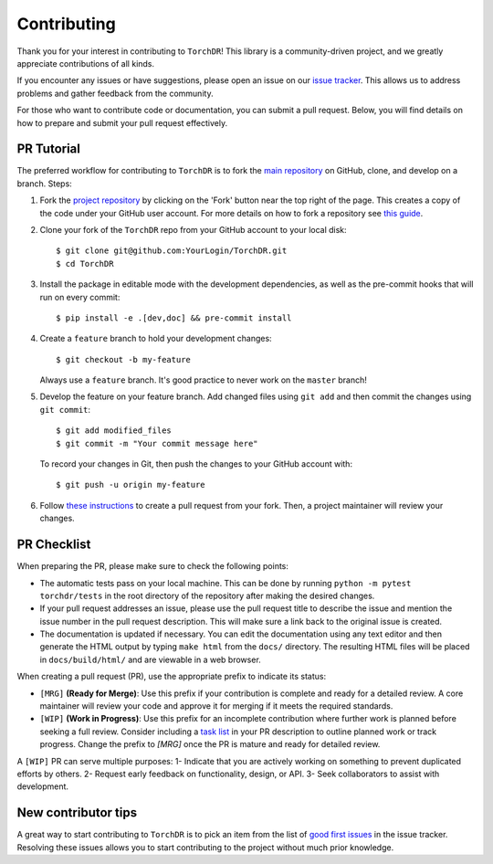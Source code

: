 Contributing
============

Thank you for your interest in contributing to ``TorchDR``!
This library is a community-driven project, and we greatly appreciate contributions of all kinds.

If you encounter any issues or have suggestions, please open an issue on our `issue tracker <https://github.com/TorchDR/TorchDR/issues>`_. This allows us to address problems and gather feedback from the community.

For those who want to contribute code or documentation, you can submit a pull request. Below, you will find details on how to prepare and submit your pull request effectively.


PR Tutorial
-----------

The preferred workflow for contributing to ``TorchDR`` is to fork the
`main repository <https://github.com/TorchDR/TorchDR>`_ on
GitHub, clone, and develop on a branch. Steps:

1. Fork the `project repository <https://github.com/TorchDR/TorchDR>`_
   by clicking on the 'Fork' button near the top right of the page. This creates
   a copy of the code under your GitHub user account. For more details on
   how to fork a repository see `this guide <https://help.github.com/articles/fork-a-repo/>`_.

2. Clone your fork of the ``TorchDR`` repo from your GitHub account to your local disk::

      $ git clone git@github.com:YourLogin/TorchDR.git
      $ cd TorchDR

3. Install the package in editable mode with the development dependencies, as well as the pre-commit hooks that will run on every commit::

      $ pip install -e .[dev,doc] && pre-commit install

4. Create a ``feature`` branch to hold your development changes::

      $ git checkout -b my-feature

   Always use a ``feature`` branch. It's good practice to never work on the ``master`` branch!

5. Develop the feature on your feature branch. Add changed files using ``git add`` and then commit the changes using ``git commit``::

      $ git add modified_files
      $ git commit -m "Your commit message here"

   To record your changes in Git, then push the changes to your GitHub account with::

      $ git push -u origin my-feature

6. Follow `these instructions <https://help.github.com/articles/creating-a-pull-request-from-a-fork>`_
   to create a pull request from your fork. Then, a project maintainer will review your changes.


PR Checklist
------------

When preparing the PR, please make sure to
check the following points:

- The automatic tests pass on your local machine. This can be done by running ``python -m pytest torchdr/tests`` in the root directory of the repository after making the desired changes.
- If your pull request addresses an issue, please use the pull request title to describe the issue and mention the issue number in the pull request description. This will make sure a link back to the original issue is created.
- The documentation is updated if necessary. You can edit the documentation using any text editor and then generate the HTML output by typing ``make html`` from the ``docs/`` directory. The resulting HTML files will be placed in ``docs/build/html/`` and are viewable in a web browser.

When creating a pull request (PR), use the appropriate prefix to indicate its status:

- ``[MRG]`` **(Ready for Merge)**: Use this prefix if your contribution is complete and ready for a detailed review. A core maintainer will review your code and approve it for merging if it meets the required standards.

- ``[WIP]`` **(Work in Progress)**: Use this prefix for an incomplete contribution where further work is planned before seeking a full review. Consider including a `task list <https://github.com/blog/1375-task-lists-in-gfm-issues-pulls-comments>`_ in your PR description to outline planned work or track progress. Change the prefix to `[MRG]` once the PR is mature and ready for detailed review.


A ``[WIP]`` PR can serve multiple purposes:
1- Indicate that you are actively working on something to prevent duplicated efforts by others.
2- Request early feedback on functionality, design, or API.
3- Seek collaborators to assist with development.


New contributor tips
--------------------

A great way to start contributing to ``TorchDR`` is to pick an item
from the list of `good first issues <https://github.com/TorchDR/TorchDR/issues?q=is%3Aopen+is%3Aissue+label%3A%22good+first+issue%22>`_ in the issue tracker. Resolving these issues allows you to start
contributing to the project without much prior knowledge.
